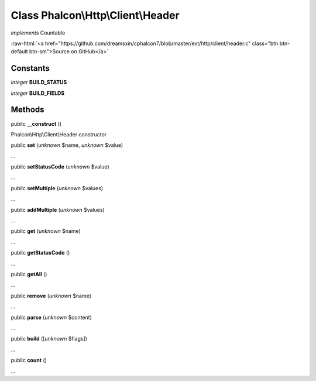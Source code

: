 Class **Phalcon\\Http\\Client\\Header**
=======================================

*implements* Countable

.. role:: raw-html(raw)
   :format: html

:raw-html:`<a href="https://github.com/dreamsxin/cphalcon7/blob/master/ext/http/client/header.c" class="btn btn-default btn-sm">Source on GitHub</a>`




Constants
---------

*integer* **BUILD_STATUS**

*integer* **BUILD_FIELDS**

Methods
-------

public  **__construct** ()

Phalcon\\Http\\Client\\Header constructor



public  **set** (*unknown* $name, *unknown* $value)

...


public  **setStatusCode** (*unknown* $value)

...


public  **setMultiple** (*unknown* $values)

...


public  **addMultiple** (*unknown* $values)

...


public  **get** (*unknown* $name)

...


public  **getStatusCode** ()

...


public  **getAll** ()

...


public  **remove** (*unknown* $name)

...


public  **parse** (*unknown* $content)

...


public  **build** ([*unknown* $flags])

...


public  **count** ()

...


